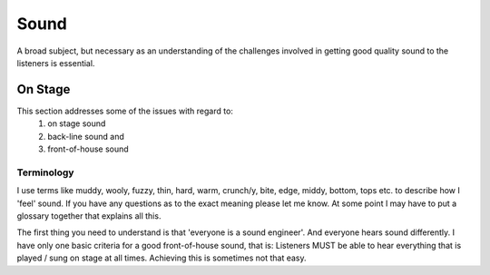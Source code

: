 Sound
*****

A broad subject, but necessary as an understanding of the challenges involved in getting good quality sound to the listeners is essential.

On Stage
########

This section addresses some of the issues with regard to:
	1. on stage sound
	2. back-line sound and
	3. front-of-house sound

Terminology
-----------
	
I use terms like muddy, wooly, fuzzy, thin, hard, warm, crunch/y, bite, edge, middy, bottom, tops etc. to describe how I 'feel' sound. If you have any questions as to the exact meaning please let me know. At some point I may have to put a glossary together that explains all this.

The first thing you need to understand is that 'everyone is a sound engineer'. And everyone hears sound differently. I have only one basic criteria for a good front-of-house sound, that is: Listeners MUST be able to hear everything that is played / sung on stage at all times. Achieving this is sometimes not that easy.

